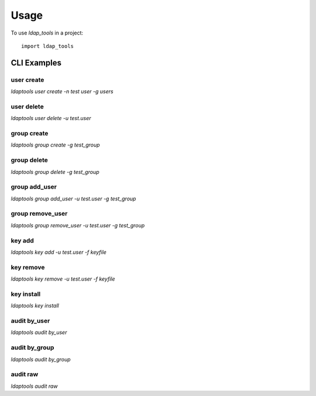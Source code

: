 =====
Usage
=====

To use `ldap_tools` in a project::

	import ldap_tools

CLI Examples
------------

user create
~~~~~~~~~~~
`ldaptools user create -n test user -g users`

user delete
~~~~~~~~~~~
`ldaptools user delete -u test.user`

group create
~~~~~~~~~~~~
`ldaptools group create -g test_group`

group delete
~~~~~~~~~~~~
`ldaptools group delete -g test_group`

group add_user
~~~~~~~~~~~~~~
`ldaptools group add_user -u test.user -g test_group`

group remove_user
~~~~~~~~~~~~~~~~~
`ldaptools group remove_user -u test.user -g test_group`

key add
~~~~~~~
`ldaptools key add -u test.user -f keyfile`

key remove
~~~~~~~~~~
`ldaptools key remove -u test.user -f keyfile`

key install
~~~~~~~~~~~
`ldaptools key install`

audit by_user
~~~~~~~~~~~~~
`ldaptools audit by_user`

audit by_group
~~~~~~~~~~~~~~
`ldaptools audit by_group`

audit raw
~~~~~~~~~
`ldaptools audit raw`